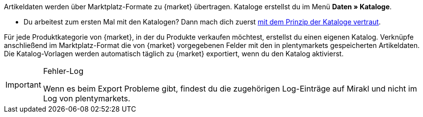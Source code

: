 Artikeldaten werden über Marktplatz-Formate zu {market} übertragen. Kataloge erstellst du im Menü *Daten » Kataloge*.

* Du arbeitest zum ersten Mal mit den Katalogen? Dann mach dich zuerst <<daten/daten-exportieren/kataloge-verwalten#, mit dem Prinzip der Kataloge vertraut>>.

Für jede Produktkategorie von {market}, in der du Produkte verkaufen möchtest, erstellst du einen eigenen Katalog. Verknüpfe anschließend im Marktplatz-Format die von {market} vorgegebenen Felder mit den in plentymarkets gespeicherten Artikeldaten. Die Katalog-Vorlagen werden automatisch täglich zu {market} exportiert, wenn du den Katalog aktivierst.

[IMPORTANT]
.Fehler-Log
====
Wenn es beim Export Probleme gibt, findest du die zugehörigen Log-Einträge auf Mirakl und nicht im Log von plentymarkets.
====
